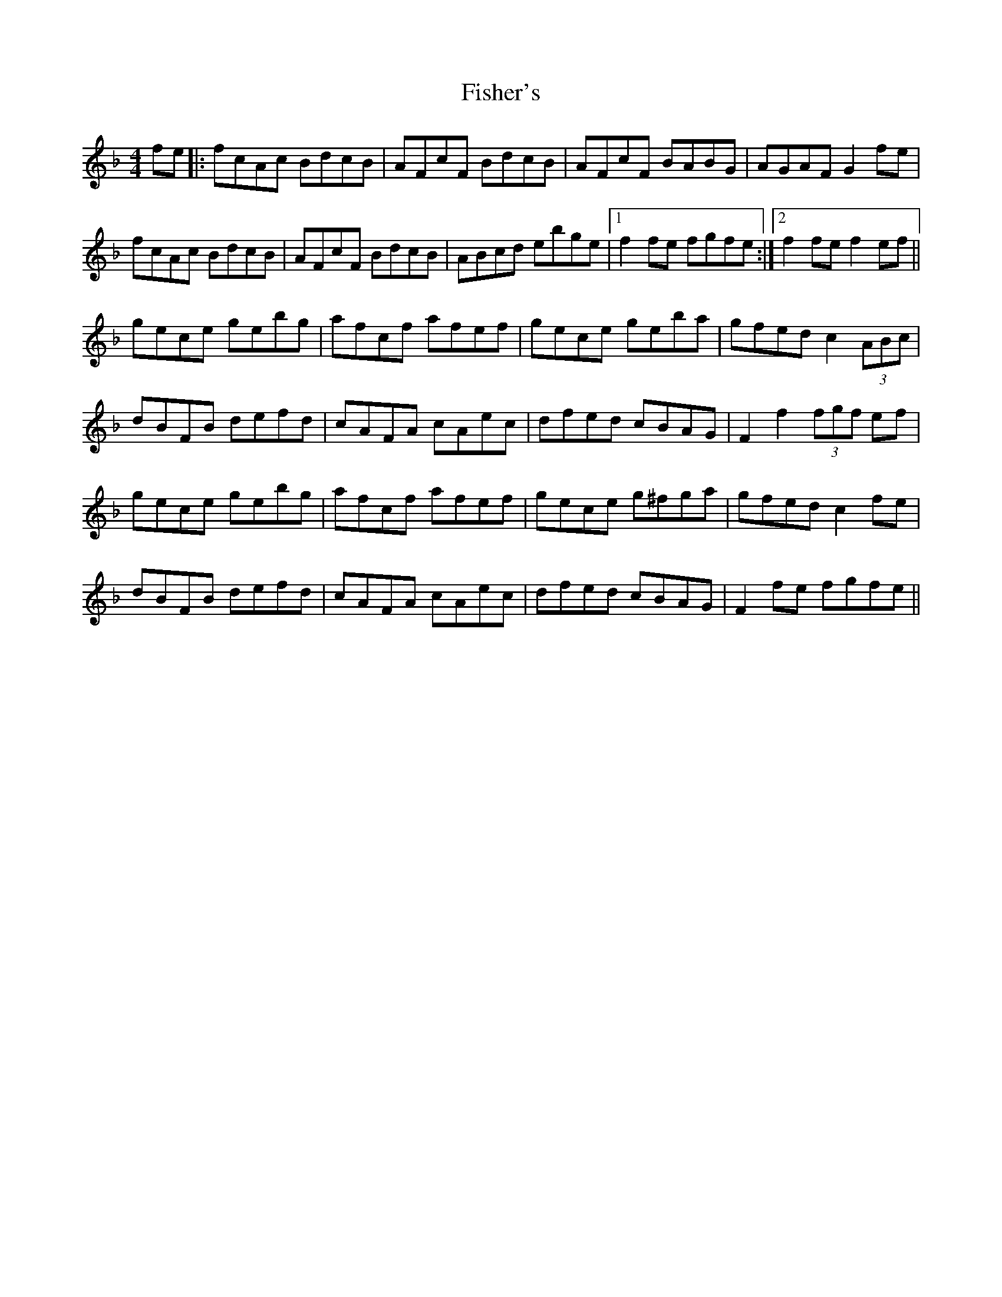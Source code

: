 X: 13215
T: Fisher's
R: hornpipe
M: 4/4
K: Fmajor
fe|:fcAc BdcB|AFcF BdcB|AFcF BABG|AGAF G2fe|
fcAc BdcB|AFcF BdcB|ABcd ebge|1 f2fe fgfe:|2 f2fe f2ef||
gece gebg|afcf afef|gece geba|gfed c2(3ABc|
dBFB defd|cAFA cAec|dfed cBAG|F2f2 (3fgf ef|
gece gebg|afcf afef|gece g^fga|gfed c2fe|
dBFB defd|cAFA cAec|dfed cBAG|F2fe fgfe||

